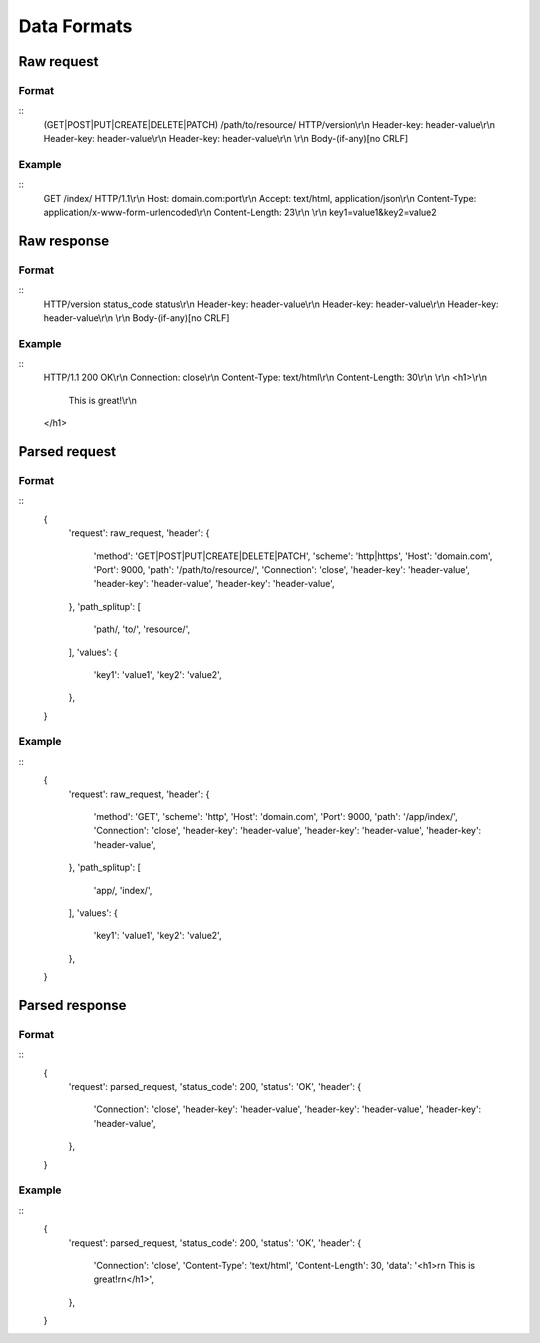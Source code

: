 ############
Data Formats
############

Raw request
===========
Format
------
::
   (GET|POST|PUT|CREATE|DELETE|PATCH) /path/to/resource/ HTTP/version\\r\\n
   Header-key: header-value\\r\\n
   Header-key: header-value\\r\\n
   Header-key: header-value\\r\\n
   \\r\\n
   Body-(if-any)[no CRLF]

Example
-------
::
   GET /index/ HTTP/1.1\\r\\n
   Host: domain.com:port\\r\\n
   Accept: text/html, application/json\\r\\n
   Content-Type: application/x-www-form-urlencoded\\r\\n
   Content-Length: 23\\r\\n
   \\r\\n
   key1=value1&key2=value2

Raw response
============
Format
------
::
   HTTP/version status_code status\\r\\n
   Header-key: header-value\\r\\n
   Header-key: header-value\\r\\n
   Header-key: header-value\\r\\n
   \\r\\n
   Body-(if-any)[no CRLF]

Example
-------
::
   HTTP/1.1 200 OK\\r\\n
   Connection: close\\r\\n
   Content-Type: text/html\\r\\n
   Content-Length: 30\\r\\n
   \\r\\n
   <h1>\\r\\n
      This is great!\\r\\n
   </h1>

Parsed request
==============
Format
------
::
   {
      'request': raw_request,
      'header': {
         'method': 'GET|POST|PUT|CREATE|DELETE|PATCH',
         'scheme': 'http|https',
         'Host': 'domain.com',
         'Port': 9000,
         'path': '/path/to/resource/',
         'Connection': 'close',
         'header-key': 'header-value',
         'header-key': 'header-value',
         'header-key': 'header-value',
      },
      'path_splitup': [
         'path/,
         'to/',
         'resource/',
      ],
      'values': {
         'key1': 'value1',
         'key2': 'value2',
      },
   }

Example
-------
::
   {
      'request': raw_request,
      'header': {
         'method': 'GET',
         'scheme': 'http',
         'Host': 'domain.com',
         'Port': 9000,
         'path': '/app/index/',
         'Connection': 'close',
         'header-key': 'header-value',
         'header-key': 'header-value',
         'header-key': 'header-value',
      },
      'path_splitup': [
         'app/,
         'index/',
      ],
      'values': {
         'key1': 'value1',
         'key2': 'value2',
      },
   }

Parsed response
===============
Format
------
::
   {
      'request': parsed_request,
      'status_code': 200,
      'status': 'OK',
      'header': {
         'Connection': 'close',
         'header-key': 'header-value',
         'header-key': 'header-value',
         'header-key': 'header-value',
      },
   }

Example
-------
::
   {
      'request': parsed_request,
      'status_code': 200,
      'status': 'OK',
      'header': {
         'Connection': 'close',
         'Content-Type': 'text/html',
         'Content-Length': 30,
         'data': '<h1>\r\n   This is great!\r\n</h1>',
      },
   }

